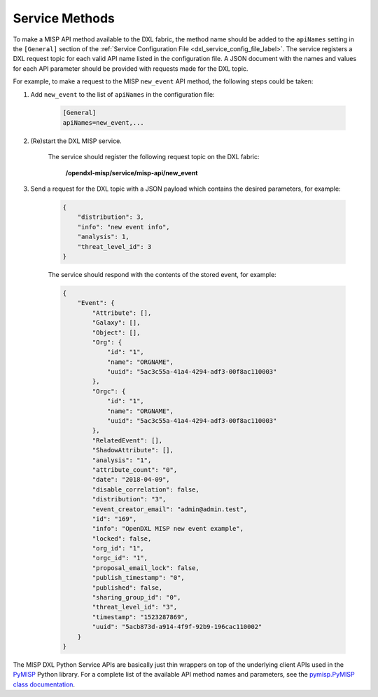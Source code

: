 Service Methods
===============

To make a MISP API method available to the DXL fabric, the method
name should be added to the ``apiNames`` setting in the ``[General]`` section
of the :ref:`Service Configuration File <dxl_service_config_file_label>`. The
service registers a DXL request topic for each valid API name listed in the
configuration file. A JSON document with the names and values for each API
parameter should be provided with requests made for the DXL topic.

For example, to make a request to the MISP ``new_event`` API method, the
following steps could be taken:

1) Add ``new_event`` to the list of ``apiNames`` in the configuration file:

    .. code-block:: ini

        [General]
        apiNames=new_event,...

2) (Re)start the DXL MISP service.

    The service should register the following request topic on the DXL fabric:

     **/opendxl-misp/service/misp-api/new_event**

3) Send a request for the DXL topic with a JSON payload which contains the
   desired parameters, for example:

    .. code-block:: json

        {
            "distribution": 3,
            "info": "new event info",
            "analysis": 1,
            "threat_level_id": 3
        }

    The service should respond with the contents of the stored event, for
    example:

    .. code-block:: json

        {
            "Event": {
                "Attribute": [],
                "Galaxy": [],
                "Object": [],
                "Org": {
                    "id": "1",
                    "name": "ORGNAME",
                    "uuid": "5ac3c55a-41a4-4294-adf3-00f8ac110003"
                },
                "Orgc": {
                    "id": "1",
                    "name": "ORGNAME",
                    "uuid": "5ac3c55a-41a4-4294-adf3-00f8ac110003"
                },
                "RelatedEvent": [],
                "ShadowAttribute": [],
                "analysis": "1",
                "attribute_count": "0",
                "date": "2018-04-09",
                "disable_correlation": false,
                "distribution": "3",
                "event_creator_email": "admin@admin.test",
                "id": "169",
                "info": "OpenDXL MISP new event example",
                "locked": false,
                "org_id": "1",
                "orgc_id": "1",
                "proposal_email_lock": false,
                "publish_timestamp": "0",
                "published": false,
                "sharing_group_id": "0",
                "threat_level_id": "3",
                "timestamp": "1523287869",
                "uuid": "5acb873d-a914-4f9f-92b9-196cac110002"
            }
        }

The MISP DXL Python Service APIs are basically just thin wrappers on
top of the underlying client APIs used in the
`PyMISP <https://github.com/MISP/PyMISP>`_ Python library. For a complete list
of the available API method names and parameters, see the
`pymisp.PyMISP class documentation <https://media.readthedocs.org/pdf/pymisp/latest/pymisp.pdf>`_.
